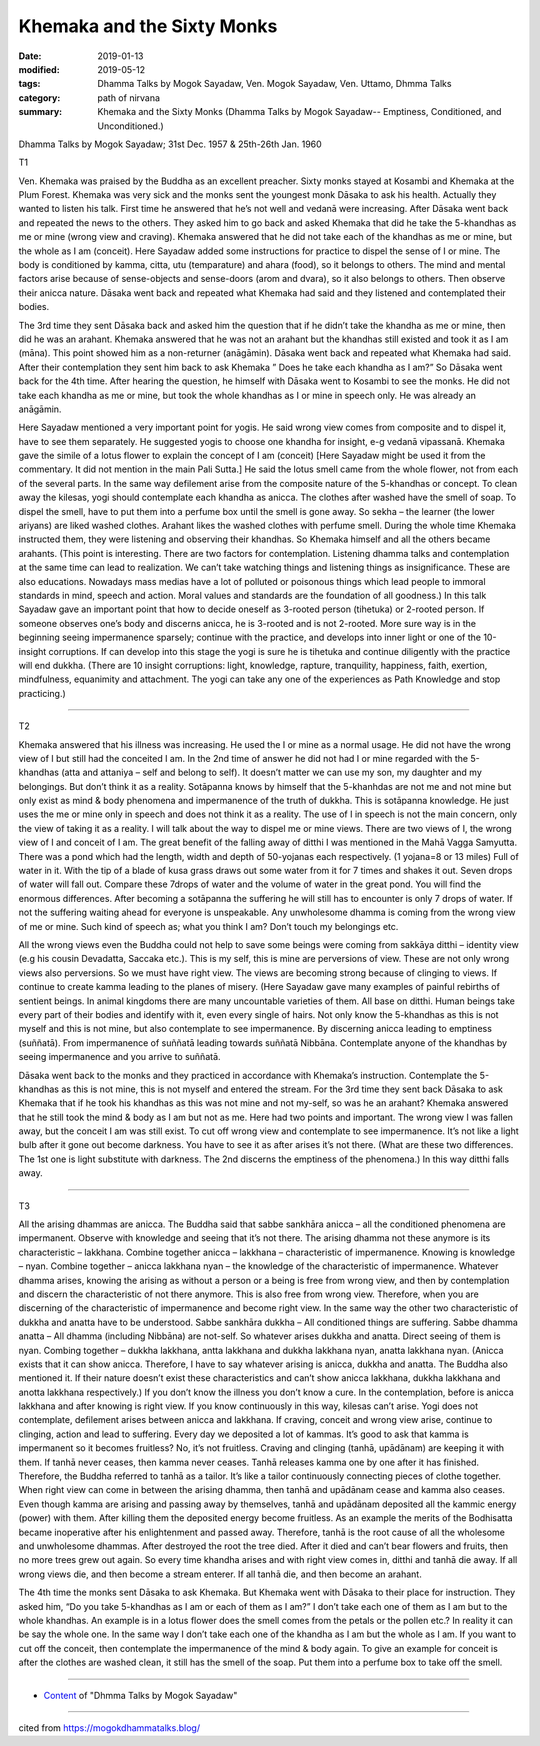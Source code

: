 ==========================================
Khemaka and the Sixty Monks
==========================================

:date: 2019-01-13
:modified: 2019-05-12
:tags: Dhamma Talks by Mogok Sayadaw, Ven. Mogok Sayadaw, Ven. Uttamo, Dhmma Talks
:category: path of nirvana
:summary: Khemaka and the Sixty Monks (Dhamma Talks by Mogok Sayadaw-- Emptiness, Conditioned, and Unconditioned.)

Dhamma Talks by Mogok Sayadaw; 31st Dec. 1957 & 25th-26th Jan. 1960

T1 

Ven. Khemaka was praised by the Buddha as an excellent preacher. Sixty monks stayed at Kosambi and Khemaka at the Plum Forest. Khemaka was very sick and the monks sent the youngest monk Dāsaka to ask his health. Actually they wanted to listen his talk. First time he answered that he’s not well and vedanā were increasing. After Dāsaka went back and repeated the news to the others. They asked him to go back and asked Khemaka that did he take the 5-khandhas as me or mine (wrong view and craving). Khemaka answered that he did not take each of the khandhas as me or mine, but the whole as I am (conceit). Here Sayadaw added some instructions for practice to dispel the sense of I or mine. The body is conditioned by kamma, citta, utu (temparature) and ahara (food), so it belongs to others. The mind and mental factors arise because of sense-objects and sense-doors (arom and dvara), so it also belongs to others. Then observe their anicca nature. Dāsaka went back and repeated what Khemaka had said and they listened and contemplated their bodies.

The 3rd time they sent Dāsaka back and asked him the question that if he didn’t take the khandha as me or mine, then did he was an arahant. Khemaka answered that he was not an arahant but the khandhas still existed and took it as I am (māna). This point showed him as a non-returner (anāgāmin). Dāsaka went back and repeated what Khemaka had said. After their contemplation they sent him back to ask Khemaka ” Does he take each khandha as I am?” So Dāsaka went back for the 4th time. After hearing the question, he himself with Dāsaka went to Kosambi to see the monks. He did not take each khandha as me or mine, but took the whole khandhas as I or mine in speech only. He was already an anāgāmin.

Here Sayadaw mentioned a very important point for yogis. He said wrong view comes from composite and to dispel it, have to see them separately. He suggested yogis to choose one khandha for insight, e-g vedanā vipassanā. Khemaka gave the simile of a lotus flower to explain the concept of I am (conceit) [Here Sayadaw might be used it from the commentary. It did not mention in the main Pali Sutta.] He said the lotus smell came from the whole flower, not from each of the several parts. In the same way defilement arise from the composite nature of the 5-khandhas or concept. To clean away the kilesas, yogi should contemplate each khandha as anicca. The clothes after washed have the smell of soap. To dispel the smell, have to put them into a perfume box until the smell is gone away. So sekha – the learner (the lower ariyans) are liked washed clothes. Arahant likes the washed clothes with perfume smell. During the whole time Khemaka instructed them, they were listening and observing their khandhas. So Khemaka himself and all the others became arahants. (This point is interesting. There are two factors for contemplation. Listening dhamma talks and contemplation at the same time can lead to realization. We can’t take watching things and listening things as insignificance. These are also educations. Nowadays mass medias have a lot of polluted or poisonous things which lead people to immoral standards in mind, speech and action. Moral values and standards are the foundation of all goodness.) In this talk Sayadaw gave an important point that how to decide oneself as 3-rooted person (tihetuka) or 2-rooted person. If someone observes one’s body and discerns anicca, he is 3-rooted and is not 2-rooted. More sure way is in the beginning seeing impermanence sparsely; continue with the practice, and develops into inner light or one of the 10-insight corruptions. If can develop into this stage the yogi is sure he is tihetuka and continue diligently with the practice will end dukkha. (There are 10 insight corruptions: light, knowledge, rapture, tranquility, happiness, faith, exertion, mindfulness, equanimity and attachment. The yogi can take any one of the experiences as Path Knowledge and stop practicing.)

------

T2 

Khemaka answered that his illness was increasing. He used the I or mine as a normal usage. He did not have the wrong view of I but still had the conceited I am. In the 2nd time of answer he did not had I or mine regarded with the 5-khandhas (atta and attaniya – self and belong to self). It doesn’t matter we can use my son, my daughter and my belongings. But don’t think it as a reality. Sotāpanna knows by himself that the 5-khanhdas are not me and not mine but only exist as mind & body phenomena and impermanence of the truth of dukkha. This is sotāpanna knowledge. He just uses the me or mine only in speech and does not think it as a reality. The use of I in speech is not the main concern, only the view of taking it as a reality. I will talk about the way to dispel me or mine views. There are two views of I, the wrong view of I and conceit of I am. The great benefit of the falling away of ditthi I was mentioned in the Mahā Vagga Samyutta. There was a pond which had the length, width and depth of 50-yojanas each respectively. (1 yojana=8 or 13 miles) Full of water in it. With the tip of a blade of kusa grass draws out some water from it for 7 times and shakes it out. Seven drops of water will fall out. Compare these 7drops of water and the volume of water in the great pond. You will find the enormous differences. After becoming a sotāpanna the suffering he will still has to encounter is only 7 drops of water. If not the suffering waiting ahead for everyone is unspeakable. Any unwholesome dhamma is coming from the wrong view of me or mine. Such kind of speech as; what you think I am? Don’t touch my belongings etc.

All the wrong views even the Buddha could not help to save some beings were coming from sakkāya ditthi – identity view (e.g his cousin Devadatta, Saccaka etc.). This is my self, this is mine are perversions of view. These are not only wrong views also perversions. So we must have right view. The views are becoming strong because of clinging to views. If continue to create kamma leading to the planes of misery. (Here Sayadaw gave many examples of painful rebirths of sentient beings. In animal kingdoms there are many uncountable varieties of them. All base on ditthi. Human beings take every part of their bodies and identify with it, even every single of hairs. Not only know the 5-khandhas as this is not myself and this is not mine, but also contemplate to see impermanence. By discerning anicca leading to emptiness (suññatā). From impermanence of suññatā leading towards suññatā Nibbāna. Contemplate anyone of the khandhas by seeing impermanence and you arrive to suññatā.

Dāsaka went back to the monks and they practiced in accordance with Khemaka’s instruction. Contemplate the 5-khandhas as this is not mine, this is not myself and entered the stream. For the 3rd time they sent back Dāsaka to ask Khemaka that if he took his khandhas as this was not mine and not my-self, so was he an arahant? Khemaka answered that he still took the mind & body as I am but not as me. Here had two points and important. The wrong view I was fallen away, but the conceit I am was still exist. To cut off wrong view and contemplate to see impermanence. It’s not like a light bulb after it gone out become darkness. You have to see it as after arises it’s not there. (What are these two differences. The 1st one is light substitute with darkness. The 2nd discerns the emptiness of the phenomena.) In this way ditthi falls away.

------

T3 

All the arising dhammas are anicca. The Buddha said that sabbe sankhāra anicca – all the conditioned phenomena are impermanent. Observe with knowledge and seeing that it’s not there. The arising dhamma not these anymore is its characteristic – lakkhana. Combine together anicca – lakkhana – characteristic of impermanence. Knowing is knowledge – nyan. Combine together – anicca lakkhana nyan – the knowledge of the characteristic of impermanence. Whatever dhamma arises, knowing the arising as without a person or a being is free from wrong view, and then by contemplation and discern the characteristic of not there anymore. This is also free from wrong view. Therefore, when you are discerning of the characteristic of impermanence and become right view. In the same way the other two characteristic of dukkha and anatta have to be understood. Sabbe sankhāra dukkha – All conditioned things are suffering. Sabbe dhamma anatta – All dhamma (including Nibbāna) are not-self. So whatever arises dukkha and anatta. Direct seeing of them is nyan. Combing together – dukkha lakkhana, antta lakkhana and dukkha lakkhana nyan, anatta lakkhana nyan. (Anicca exists that it can show anicca. Therefore, I have to say whatever arising is anicca, dukkha and anatta. The Buddha also mentioned it. If their nature doesn’t exist these characteristics and can’t show anicca lakkhana, dukkha lakkhana and anotta lakkhana respectively.) If you don’t know the illness you don’t know a cure. In the contemplation, before is anicca lakkhana and after knowing is right view. If you know continuously in this way, kilesas can’t arise. Yogi does not contemplate, defilement arises between anicca and lakkhana. If craving, conceit and wrong view arise, continue to clinging, action and lead to suffering. Every day we deposited a lot of kammas. It’s good to ask that kamma is impermanent so it becomes fruitless? No, it’s not fruitless. Craving and clinging (tanhā, upādānam) are keeping it with them. If tanhā never ceases, then kamma never ceases. Tanhā releases kamma one by one after it has finished. Therefore, the Buddha referred to tanhā as a tailor. It’s like a tailor continuously connecting pieces of clothe together. When right view can come in between the arising dhamma, then tanhā and upādānam cease and kamma also ceases. Even though kamma are arising and passing away by themselves, tanhā and upādānam deposited all the kammic energy (power) with them. After killing them the deposited energy become fruitless. As an example the merits of the Bodhisatta became inoperative after his enlightenment and passed away. Therefore, tanhā is the root cause of all the wholesome and unwholesome dhammas. After destroyed the root the tree died. After it died and can’t bear flowers and fruits, then no more trees grew out again. So every time khandha arises and with right view comes in, ditthi and tanhā die away. If all wrong views die, and then become a stream enterer. If all tanhā die, and then become an arahant.

The 4th time the monks sent Dāsaka to ask Khemaka. But Khemaka went with Dāsaka to their place for instruction. They asked him, “Do you take 5-khandhas as I am or each of them as I am?” I don’t take each one of them as I am but to the whole khandhas. An example is in a lotus flower does the smell comes from the petals or the pollen etc.? In reality it can be say the whole one. In the same way I don’t take each one of the khandha as I am but the whole as I am. If you want to cut off the conceit, then contemplate the impermanence of the mind & body again. To give an example for conceit is after the clothes are washed clean, it still has the smell of the soap. Put them into a perfume box to take off the smell.

------

- `Content <{filename}../publication-of-ven-uttamo%zh.rst#dhmma-talks-by-mogok-sayadaw>`__ of "Dhmma Talks by Mogok Sayadaw"

------

cited from https://mogokdhammatalks.blog/

..
  05-12 rev. title: old: The
  2019-01-11  create rst; post on 01-13